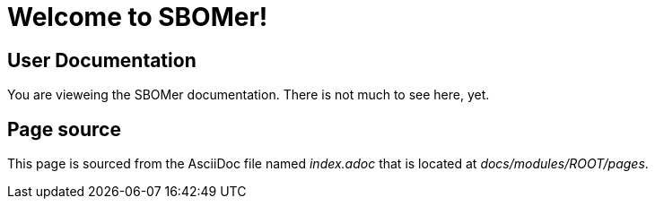 = Welcome to SBOMer!
:navtitle: Welcome

== User Documentation

You are vieweing the SBOMer documentation. There is not much to see here, yet.

== Page source

This page is sourced from the AsciiDoc file named [.path]_index.adoc_ that is located at [.path]_docs/modules/ROOT/pages_.



